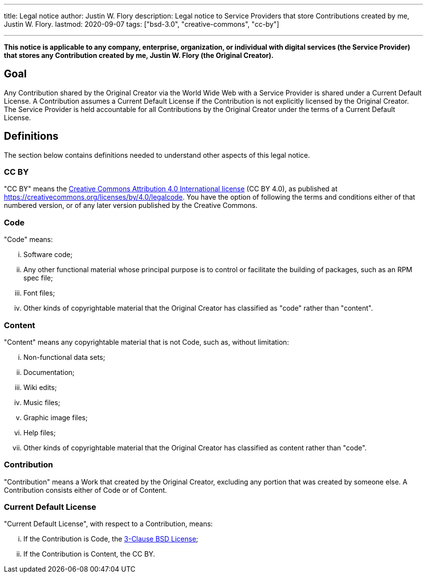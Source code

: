 ---
title: Legal notice
author: Justin W. Flory
description: Legal notice to Service Providers that store Contributions created by me, Justin W. Flory.
lastmod: 2020-09-07
tags: ["bsd-3.0", "creative-commons", "cc-by"]

---
:toc:

*This notice is applicable to any company, enterprise, organization, or individual with digital services (the Service Provider) that stores any Contribution created by me, Justin W. Flory (the Original Creator).*


== Goal

Any Contribution shared by the Original Creator via the World Wide Web with a Service Provider is shared under a Current Default License.
A Contribution assumes a Current Default License if the Contribution is not explicitly licensed by the Original Creator.
The Service Provider is held accountable for all Contributions by the Original Creator under the terms of a Current Default License.


== Definitions

The section below contains definitions needed to understand other aspects of this legal notice.

=== CC BY

"CC BY" means the https://creativecommons.org/licenses/by/4.0/legalcode[Creative Commons Attribution 4.0 International license] (CC BY 4.0), as published at https://creativecommons.org/licenses/by/4.0/legalcode.
You have the option of following the terms and conditions either of that numbered version, or of any later version published by the Creative Commons.

=== Code

"Code" means:

[lowerroman]
. Software code;
. Any other functional material whose principal purpose is to control or facilitate the building of packages, such as an RPM spec file;
. Font files;
. Other kinds of copyrightable material that the Original Creator has classified as "code" rather than "content".

=== Content

"Content" means any copyrightable material that is not Code, such as, without limitation:

[lowerroman]
. Non-functional data sets;
. Documentation;
. Wiki edits;
. Music files;
. Graphic image files;
. Help files;
. Other kinds of copyrightable material that the Original Creator has classified as content rather than "code".

=== Contribution

"Contribution" means a Work that created by the Original Creator, excluding any portion that was created by someone else.
A Contribution consists either of Code or of Content.

=== Current Default License

"Current Default License", with respect to a Contribution, means:

[lowerroman]
. If the Contribution is Code, the https://opensource.org/licenses/BSD-3-Clause[3-Clause BSD License];
. If the Contribution is Content, the CC BY.
